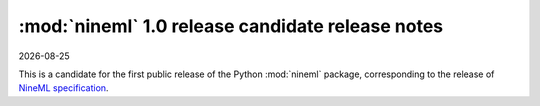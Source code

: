 :mod:`nineml` 1.0 release candidate release notes
=================================================

|date|

This is a candidate for the first public release of the Python :mod:`nineml`
package, corresponding to the release of `NineML specification`_.

.. _`NineML specification`: http://nineml-spec.readthedocs.io/
.. |date| date::